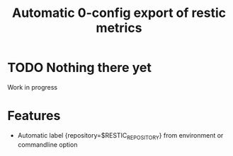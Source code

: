 #+title: Automatic 0-config export of restic metrics

* TODO Nothing there yet

Work in progress


* Features

  - Automatic label {repository=$RESTIC_REPOSITORY} from environment or commandline option
